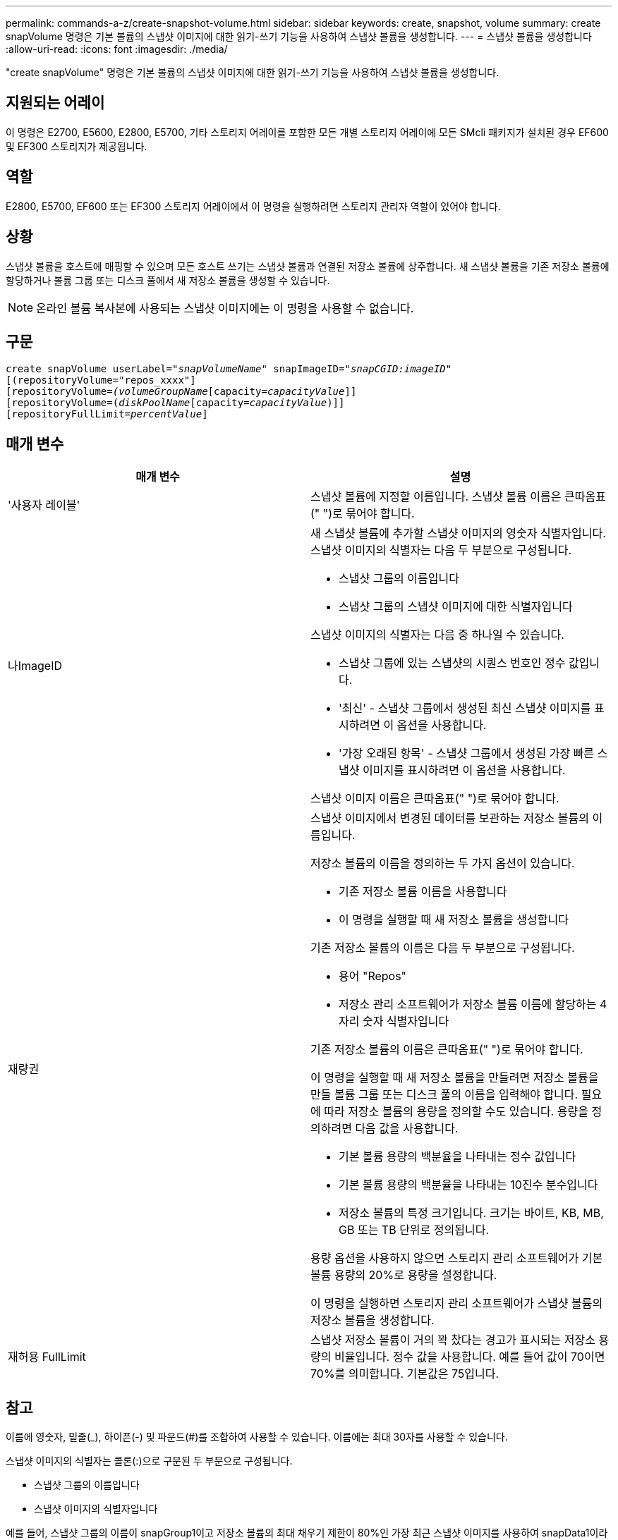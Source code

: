 ---
permalink: commands-a-z/create-snapshot-volume.html 
sidebar: sidebar 
keywords: create, snapshot, volume 
summary: create snapVolume 명령은 기본 볼륨의 스냅샷 이미지에 대한 읽기-쓰기 기능을 사용하여 스냅샷 볼륨을 생성합니다. 
---
= 스냅샷 볼륨을 생성합니다
:allow-uri-read: 
:icons: font
:imagesdir: ./media/


[role="lead"]
"create snapVolume" 명령은 기본 볼륨의 스냅샷 이미지에 대한 읽기-쓰기 기능을 사용하여 스냅샷 볼륨을 생성합니다.



== 지원되는 어레이

이 명령은 E2700, E5600, E2800, E5700, 기타 스토리지 어레이를 포함한 모든 개별 스토리지 어레이에 모든 SMcli 패키지가 설치된 경우 EF600 및 EF300 스토리지가 제공됩니다.



== 역할

E2800, E5700, EF600 또는 EF300 스토리지 어레이에서 이 명령을 실행하려면 스토리지 관리자 역할이 있어야 합니다.



== 상황

스냅샷 볼륨을 호스트에 매핑할 수 있으며 모든 호스트 쓰기는 스냅샷 볼륨과 연결된 저장소 볼륨에 상주합니다. 새 스냅샷 볼륨을 기존 저장소 볼륨에 할당하거나 볼륨 그룹 또는 디스크 풀에서 새 저장소 볼륨을 생성할 수 있습니다.

[NOTE]
====
온라인 볼륨 복사본에 사용되는 스냅샷 이미지에는 이 명령을 사용할 수 없습니다.

====


== 구문

[listing, subs="+macros"]
----
create snapVolume userLabel=pass:quotes[_"snapVolumeName_" snapImageID="_snapCGID:imageID_"]
[(repositoryVolume="repos_xxxx"]
[repositoryVolume=pass:quotes[_(volumeGroupName_]pass:quotes[[capacity=_capacityValue_]]]
[repositoryVolume=pass:quotes[(_diskPoolName_]pass:quotes[[capacity=_capacityValue_])]]
[repositoryFullLimit=pass:quotes[_percentValue_]]
----


== 매개 변수

|===
| 매개 변수 | 설명 


 a| 
'사용자 레이블'
 a| 
스냅샷 볼륨에 지정할 이름입니다. 스냅샷 볼륨 이름은 큰따옴표(" ")로 묶어야 합니다.



 a| 
나ImageID
 a| 
새 스냅샷 볼륨에 추가할 스냅샷 이미지의 영숫자 식별자입니다. 스냅샷 이미지의 식별자는 다음 두 부분으로 구성됩니다.

* 스냅샷 그룹의 이름입니다
* 스냅샷 그룹의 스냅샷 이미지에 대한 식별자입니다


스냅샷 이미지의 식별자는 다음 중 하나일 수 있습니다.

* 스냅샷 그룹에 있는 스냅샷의 시퀀스 번호인 정수 값입니다.
* '최신' - 스냅샷 그룹에서 생성된 최신 스냅샷 이미지를 표시하려면 이 옵션을 사용합니다.
* '가장 오래된 항목' - 스냅샷 그룹에서 생성된 가장 빠른 스냅샷 이미지를 표시하려면 이 옵션을 사용합니다.


스냅샷 이미지 이름은 큰따옴표(" ")로 묶어야 합니다.



 a| 
재량권
 a| 
스냅샷 이미지에서 변경된 데이터를 보관하는 저장소 볼륨의 이름입니다.

저장소 볼륨의 이름을 정의하는 두 가지 옵션이 있습니다.

* 기존 저장소 볼륨 이름을 사용합니다
* 이 명령을 실행할 때 새 저장소 볼륨을 생성합니다


기존 저장소 볼륨의 이름은 다음 두 부분으로 구성됩니다.

* 용어 "Repos"
* 저장소 관리 소프트웨어가 저장소 볼륨 이름에 할당하는 4자리 숫자 식별자입니다


기존 저장소 볼륨의 이름은 큰따옴표(" ")로 묶어야 합니다.

이 명령을 실행할 때 새 저장소 볼륨을 만들려면 저장소 볼륨을 만들 볼륨 그룹 또는 디스크 풀의 이름을 입력해야 합니다. 필요에 따라 저장소 볼륨의 용량을 정의할 수도 있습니다. 용량을 정의하려면 다음 값을 사용합니다.

* 기본 볼륨 용량의 백분율을 나타내는 정수 값입니다
* 기본 볼륨 용량의 백분율을 나타내는 10진수 분수입니다
* 저장소 볼륨의 특정 크기입니다. 크기는 바이트, KB, MB, GB 또는 TB 단위로 정의됩니다.


용량 옵션을 사용하지 않으면 스토리지 관리 소프트웨어가 기본 볼륨 용량의 20%로 용량을 설정합니다.

이 명령을 실행하면 스토리지 관리 소프트웨어가 스냅샷 볼륨의 저장소 볼륨을 생성합니다.



 a| 
재허용 FullLimit
 a| 
스냅샷 저장소 볼륨이 거의 꽉 찼다는 경고가 표시되는 저장소 용량의 비율입니다. 정수 값을 사용합니다. 예를 들어 값이 70이면 70%를 의미합니다. 기본값은 75입니다.

|===


== 참고

이름에 영숫자, 밑줄(_), 하이픈(-) 및 파운드(#)를 조합하여 사용할 수 있습니다. 이름에는 최대 30자를 사용할 수 있습니다.

스냅샷 이미지의 식별자는 콜론(:)으로 구분된 두 부분으로 구성됩니다.

* 스냅샷 그룹의 이름입니다
* 스냅샷 이미지의 식별자입니다


예를 들어, 스냅샷 그룹의 이름이 snapGroup1이고 저장소 볼륨의 최대 채우기 제한이 80%인 가장 최근 스냅샷 이미지를 사용하여 snapData1이라는 스냅샷 볼륨을 만들려면 다음 명령을 사용합니다.

[listing]
----
create snapVolume userLabel="snapData1" snapImageID="snapGroup1:newest"
repositoryVolume="repos_1234" repositoryFullLimit=80;
----
저장소 볼륨 식별자는 새 스냅샷 그룹을 생성할 때 스토리지 관리 소프트웨어 및 펌웨어에 의해 자동으로 생성됩니다. 저장소 볼륨의 이름을 변경하면 스냅샷 이미지와의 연결이 끊어지므로 저장소 볼륨의 이름을 바꿀 수 없습니다.



== 최소 펌웨어 레벨입니다

7.83
